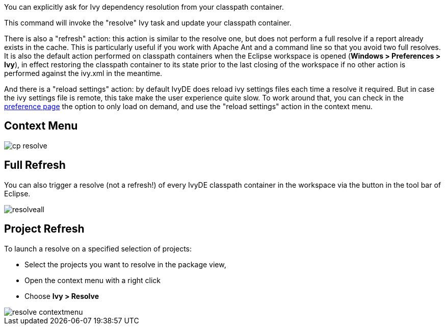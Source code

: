 ////
   Licensed to the Apache Software Foundation (ASF) under one
   or more contributor license agreements.  See the NOTICE file
   distributed with this work for additional information
   regarding copyright ownership.  The ASF licenses this file
   to you under the Apache License, Version 2.0 (the
   "License"); you may not use this file except in compliance
   with the License.  You may obtain a copy of the License at

     http://www.apache.org/licenses/LICENSE-2.0

   Unless required by applicable law or agreed to in writing,
   software distributed under the License is distributed on an
   "AS IS" BASIS, WITHOUT WARRANTIES OR CONDITIONS OF ANY
   KIND, either express or implied.  See the License for the
   specific language governing permissions and limitations
   under the License.
////

You can explicitly ask for Ivy dependency resolution from your classpath container.

This command will invoke the "resolve" Ivy task and update your classpath container.

There is also a "refresh" action: this action is similar to the resolve one, but does not perform a full resolve if a report already exists in the cache. This is particularly useful if you work with Apache Ant and a command line so that you avoid two full resolves.  It is also the default action performed on classpath containers when the Eclipse workspace is opened (*Windows > Preferences > Ivy*), in effect restoring the classpath container to its state prior to the last closing of the workspace if no other action is performed against the ivy.xml in the meantime.

And there is a "reload settings" action: by default IvyDE does reload ivy settings files each time a resolve it required. But in case the ivy settings file is remote, this take make the user experience quite slow. To work around that, you can check in the link:../preferences.html[preference page] the option to only load on demand, and use the "reload settings" action in the context menu.

== Context Menu

image::../images/cp_resolve.jpg[]

== Full Refresh

You can also trigger a resolve (not a refresh!) of every IvyDE classpath container in the workspace via the button in the tool bar of Eclipse.

image::../images/resolveall.jpg[]

== Project Refresh

To launch a resolve on a specified selection of projects:

* Select the projects you want to resolve in the package view,
* Open the context menu with a right click
* Choose *Ivy > Resolve*

image::../images/resolve_contextmenu.jpg[]

